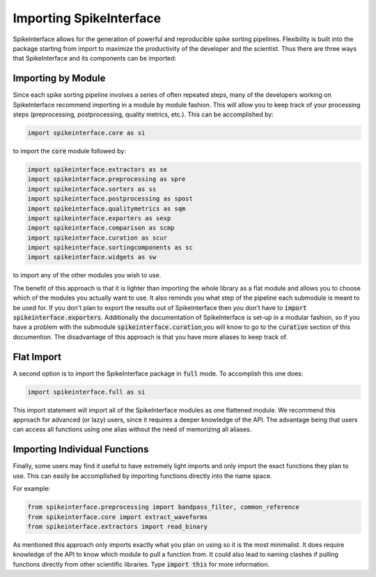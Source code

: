 Importing SpikeInterface
========================

SpikeInterface allows for the generation of powerful and reproducible spike sorting pipelines.
Flexibility is built into the package starting from import to maximize the productivity of
the developer and the scientist. Thus there are three ways that SpikeInterface and its components
can be imported:


Importing by Module
-------------------

Since each spike sorting pipeline involves a series of often repeated steps, many of the developers
working on SpikeInterface recommend importing in a module by module fashion. This will allow you to
keep track of your processing steps (preprocessing, postprocessing, quality metrics, etc.). This can
be accomplished by:

.. code-block:: python

    import spikeinterface.core as si

to import the :code:`core` module followed by:

.. code-block:: python

    import spikeinterface.extractors as se
    import spikeinterface.preprocessing as spre
    import spikeinterface.sorters as ss
    import spikeinterface.postprocessing as spost
    import spikeinterface.qualitymetrics as sqm
    import spikeinterface.exporters as sexp
    import spikeinterface.comparison as scmp
    import spikeinterface.curation as scur
    import spikeinterface.sortingcomponents as sc
    import spikeinterface.widgets as sw

to import any of the other modules you wish to use.

The benefit of this approach is that it is lighter than importing the whole library as a flat module and allows
you to choose which of the modules you actually want to use. It also reminds you what step of the pipeline each
submodule is meant to be used for. If you don't plan to export the results out of SpikeInterface then you
don't have to :code:`import spikeinterface.exporters`. Additionally the documentation of SpikeInterface is set-up
in a modular fashion, so if you have a problem with the submodule  :code:`spikeinterface.curation`,you will know
to go to the :code:`curation` section of this documention. The disadvantage of this approach is that you have
more aliases to keep track of.


Flat Import
-----------

A second option is to import the SpikeInterface package in :code:`full` mode.
To accomplish this one does:


.. code-block:: python

    import spikeinterface.full as si


This import statement will import all of the SpikeInterface modules as one flattened module.
We recommend this approach for advanced (or lazy) users, since it requires a deeper knowledge of the API. The advantage
being that users can access all functions using one alias without the need of memorizing all aliases.


Importing Individual Functions
------------------------------

Finally, some users may find it useful to have extremely light imports and only import the exact functions
they plan to use. This can easily be accomplished by importing functions directly into the name space.

For example:

.. code-block:: python

    from spikeinterface.preprocessing import bandpass_filter, common_reference
    from spikeinterface.core import extract_waveforms
    from spikeinterface.extractors import read_binary

As mentioned this approach only imports exactly what you plan on using so it is the most minimalist. It does require
knowledge of the API to know which module to pull a function from. It could also lead to naming clashes if pulling
functions directly from other scientific libraries. Type :code:`import this` for more information.
